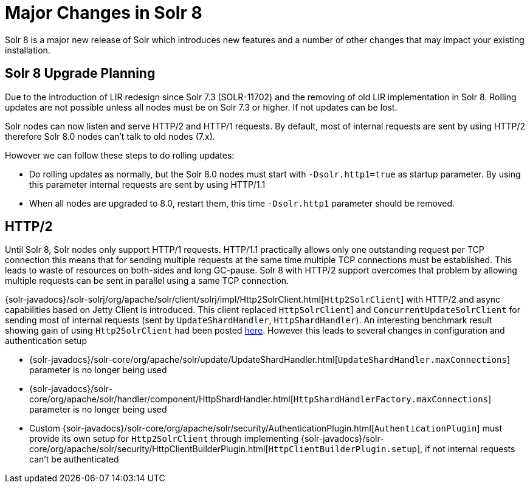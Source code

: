 = Major Changes in Solr 8
:page-tocclass: right
// Licensed to the Apache Software Foundation (ASF) under one
// or more contributor license agreements.  See the NOTICE file
// distributed with this work for additional information
// regarding copyright ownership.  The ASF licenses this file
// to you under the Apache License, Version 2.0 (the
// "License"); you may not use this file except in compliance
// with the License.  You may obtain a copy of the License at
//
//   http://www.apache.org/licenses/LICENSE-2.0
//
// Unless required by applicable law or agreed to in writing,
// software distributed under the License is distributed on an
// "AS IS" BASIS, WITHOUT WARRANTIES OR CONDITIONS OF ANY
// KIND, either express or implied.  See the License for the
// specific language governing permissions and limitations
// under the License.

// *** *** *** *** *** *** *** *** *** *** *** *** *** *** ***
// ***** THIS PAGE SHOULD NOT BE BACKPORTED UNTIL SOLR 8 *****
// *****   Until then it's a place for upgrade notes     *****
// *** *** *** *** *** *** *** *** *** *** *** *** *** *** ***

Solr 8 is a major new release of Solr which introduces new features and a number of other changes that may impact your existing installation.

== Solr 8 Upgrade Planning

Due to the introduction of LIR redesign since Solr 7.3 (SOLR-11702) and the removing of old LIR implementation in Solr 8.
Rolling updates are not possible unless all nodes must be on Solr 7.3 or higher. If not updates can be lost.

Solr nodes can now listen and serve HTTP/2 and HTTP/1 requests. By default, most of internal requests are sent by using HTTP/2
therefore Solr 8.0 nodes can't talk to old nodes (7.x).

However we can follow these steps to do rolling updates:

* Do rolling updates as normally, but the Solr 8.0 nodes must start with `-Dsolr.http1=true` as startup parameter.
  By using this parameter internal requests are sent by using HTTP/1.1
* When all nodes are upgraded to 8.0, restart them, this time `-Dsolr.http1` parameter should be removed.

== HTTP/2

Until Solr 8, Solr nodes only support HTTP/1 requests. HTTP/1.1 practically allows only one outstanding request
per TCP connection this means that for sending multiple requests at the same time multiple TCP connections must be
established. This leads to waste of resources on both-sides and long GC-pause. Solr 8 with HTTP/2 support overcomes that problem by allowing
multiple requests can be sent in parallel using a same TCP connection.

{solr-javadocs}/solr-solrj/org/apache/solr/client/solrj/impl/Http2SolrClient.html[`Http2SolrClient`]
with HTTP/2 and async capabilities based on Jetty Client is introduced. This client replaced
`HttpSolrClient`] and `ConcurrentUpdateSolrClient` for sending most of internal requests (sent by
`UpdateShardHandler`, `HttpShardHandler`).
An interesting benchmark result showing gain of using `Http2SolrClient` had been posted
https://issues.apache.org/jira/browse/SOLR-12642?focusedCommentId=16606648&page=com.atlassian.jira.plugin.system.issuetabpanels%3Acomment-tabpanel#comment-16606648[here].
However this leads to several changes in configuration and authentication setup

* {solr-javadocs}/solr-core/org/apache/solr/update/UpdateShardHandler.html[`UpdateShardHandler.maxConnections`] parameter is no longer being used
* {solr-javadocs}/solr-core/org/apache/solr/handler/component/HttpShardHandler.html[`HttpShardHandlerFactory.maxConnections`] parameter is no longer being used
*  Custom {solr-javadocs}/solr-core/org/apache/solr/security/AuthenticationPlugin.html[`AuthenticationPlugin`] must provide its own setup for
   `Http2SolrClient` through implementing
   {solr-javadocs}/solr-core/org/apache/solr/security/HttpClientBuilderPlugin.html[`HttpClientBuilderPlugin.setup`],
   if not internal requests can't be authenticated

